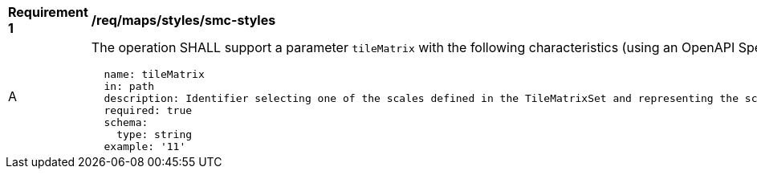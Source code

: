 [[req_maps_styles_smc-styles]]
[width="90%",cols="2,6a"]
|===
^|*Requirement {counter:req-id}* |*/req/maps/styles/smc-styles*
^|A |The operation SHALL support a parameter `tileMatrix` with the following characteristics (using an OpenAPI Specification 3.0 fragment):

[source,YAML]
----
  name: tileMatrix
  in: path
  description: Identifier selecting one of the scales defined in the TileMatrixSet and representing the scaleDenominator the tile.
  required: true
  schema:
    type: string
  example: '11'
----
|===
